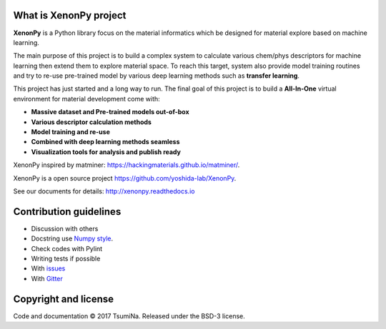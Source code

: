 .. Copyright 2017 TsumiNa. All rights reserved.


What is XenonPy project
========================
.. image:: https://badges.gitter.im/yoshida-lab/XenonPy.svg
    :alt: Join the chat at https://gitter.im/yoshida-lab/XenonPy
    :target: https://gitter.im/yoshida-lab/XenonPy?utm_source=badge&utm_medium=badge&utm_campaign=pr-badge&utm_content=badge

.. image:: https://travis-ci.org/yoshida-lab/XenonPy.svg?branch=master
    :alt: Build Status
    :target: https://travis-ci.org/yoshida-lab/XenonPy

**XenonPy** is a Python library focus on the material informatics which be designed for material explore based on machine learning.

The main purpose of this project is to build a complex system to calculate various chem/phys descriptors for machine learning then extend them to explore material space.
To reach this target, system also provide model training routines and try to re-use pre-trained model by various deep learning methods such as **transfer learning**.

This project has just started and a long way to run. The final goal of this project is to build a **All-In-One** virtual environment for material development come with:

* **Massive dataset and Pre-trained models out-of-box**
* **Various descriptor calculation methods**
* **Model training and re-use**
* **Combined with deep learning methods seamless**
* **Visualization tools for analysis and publish ready**

XenonPy inspired by matminer: https://hackingmaterials.github.io/matminer/.

XenonPy is a open source project https://github.com/yoshida-lab/XenonPy.

See our documents for details: http://xenonpy.readthedocs.io 


Contribution guidelines
=======================

* Discussion with others
* Docstring use `Numpy style`_.
* Check codes with Pylint
* Writing tests if possible


* With issues_
* With Gitter_



Copyright and license
=====================

Code and documentation © 2017 TsumiNa.
Released under the BSD-3 license.

.. _issues: https://github.com/yoshida-lab/XenonPy/issues
.. _Gitter: https://gitter.im/yoshida-lab/XenonPy
.. _Numpy style: https://github.com/numpy/numpy/blob/master/doc/HOWTO_DOCUMENT.rst.txt